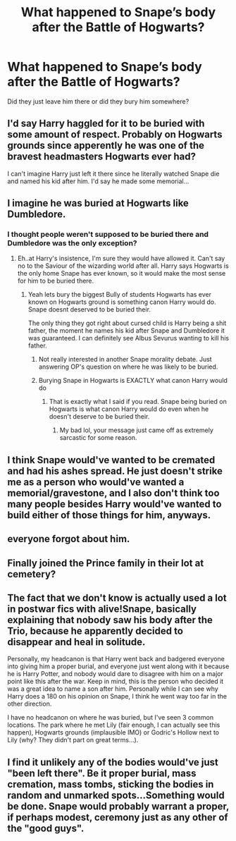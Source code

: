 #+TITLE: What happened to Snape’s body after the Battle of Hogwarts?

* What happened to Snape’s body after the Battle of Hogwarts?
:PROPERTIES:
:Author: tonosif
:Score: 4
:DateUnix: 1611666368.0
:DateShort: 2021-Jan-26
:FlairText: Discussion
:END:
Did they just leave him there or did they bury him somewhere?


** I'd say Harry haggled for it to be buried with some amount of respect. Probably on Hogwarts grounds since apperently he was one of the bravest headmasters Hogwarts ever had?

I can't imagine Harry just left it there since he literally watched Snape die and named his kid after him. I'd say he made some memorial...
:PROPERTIES:
:Author: WhistlingBanshee
:Score: 14
:DateUnix: 1611666705.0
:DateShort: 2021-Jan-26
:END:


** I imagine he was buried at Hogwarts like Dumbledore.
:PROPERTIES:
:Author: adreamersmusing
:Score: 7
:DateUnix: 1611671047.0
:DateShort: 2021-Jan-26
:END:

*** I thought people weren't supposed to be buried there and Dumbledore was the only exception?
:PROPERTIES:
:Author: tonosif
:Score: 2
:DateUnix: 1611671679.0
:DateShort: 2021-Jan-26
:END:

**** Eh..at Harry's insistence, I'm sure they would have allowed it. Can't say no to the Saviour of the wizarding world after all. Harry says Hogwarts is the only home Snape has ever known, so it would make the most sense for him to be buried there.
:PROPERTIES:
:Author: adreamersmusing
:Score: 7
:DateUnix: 1611672716.0
:DateShort: 2021-Jan-26
:END:

***** Yeah lets bury the biggest Bully of students Hogwarts has ever known on Hogwarts ground is something canon Harry would do. Snape doesnt deserved to be buried their.

The only thing they got right about cursed child is Harry being a shit father, the moment he names his kid after Snape and Dumbledore it was guaranteed. I can definitely see Albus Sevurus wanting to kill his father.
:PROPERTIES:
:Author: Jack12212
:Score: -5
:DateUnix: 1611679896.0
:DateShort: 2021-Jan-26
:END:

****** Not really interested in another Snape morality debate. Just answering OP's question on where he was likely to be buried.
:PROPERTIES:
:Author: adreamersmusing
:Score: 8
:DateUnix: 1611680427.0
:DateShort: 2021-Jan-26
:END:


****** Burying Snape in Hogwarts is EXACTLY what canon Harry would do
:PROPERTIES:
:Author: Ape_Monkey
:Score: 2
:DateUnix: 1611690646.0
:DateShort: 2021-Jan-26
:END:

******* That is exactly what I said if you read. Snape being buried on Hogwarts is what canon Harry would do even when he doesn't deserve to be buried their.
:PROPERTIES:
:Author: Jack12212
:Score: 1
:DateUnix: 1611741041.0
:DateShort: 2021-Jan-27
:END:

******** My bad lol, your message just came off as extremely sarcastic for some reason.
:PROPERTIES:
:Author: Ape_Monkey
:Score: 1
:DateUnix: 1611741445.0
:DateShort: 2021-Jan-27
:END:


** I think Snape would've wanted to be cremated and had his ashes spread. He just doesn't strike me as a person who would've wanted a memorial/gravestone, and I also don't think too many people besides Harry would've wanted to build either of those things for him, anyways.
:PROPERTIES:
:Author: kayjayme813
:Score: 5
:DateUnix: 1611669032.0
:DateShort: 2021-Jan-26
:END:


** everyone forgot about him.
:PROPERTIES:
:Author: andrewwaiting
:Score: 4
:DateUnix: 1611675543.0
:DateShort: 2021-Jan-26
:END:


** Finally joined the Prince family in their lot at cemetery?
:PROPERTIES:
:Author: ceplma
:Score: 3
:DateUnix: 1611671469.0
:DateShort: 2021-Jan-26
:END:


** The fact that we don't know is actually used a lot in postwar fics with alive!Snape, basically explaining that nobody saw his body after the Trio, because he apparently decided to disappear and heal in solitude.

Personally, my headcanon is that Harry went back and badgered everyone into giving him a proper burial, and everyone just went along with it because he is Harry Potter, and nobody would dare to disagree with him on a major point like this after the war. Keep in mind, this is the person who decided it was a great idea to name a son after him. Personally while I can see why Harry does a 180 on his opinion on Snape, I think he went way too far in the other direction.

I have no headcanon on where he was buried, but I've seen 3 common locations. The park where he met Lily (fair enough, I can actually see this happen), Hogwarts grounds (implausible IMO) or Godric's Hollow next to Lily (why? They didn't part on great terms...).
:PROPERTIES:
:Author: Fredrik1994
:Score: 3
:DateUnix: 1611685189.0
:DateShort: 2021-Jan-26
:END:


** I find it unlikely any of the bodies would've just "been left there". Be it proper burial, mass cremation, mass tombs, sticking the bodies in random and unmarked spots...Something would be done. Snape would probably warrant a proper, if perhaps modest, ceremony just as any other of the "good guys".
:PROPERTIES:
:Author: nerf-my-heart-softly
:Score: 2
:DateUnix: 1612017916.0
:DateShort: 2021-Jan-30
:END:
